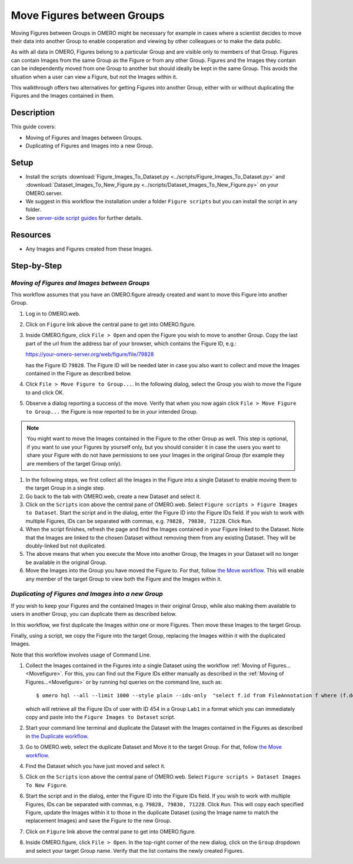 Move Figures between Groups
===========================

Moving Figures between Groups in OMERO might be necessary for example in cases where a scientist decides to move their data into another Group to enable cooperation and viewing by other colleagues or to make the data public.

As with all data in OMERO, Figures belong to a particular Group and are visible only to members of that Group. Figures can contain Images from the same Group as the Figure or from any other Group. Figures and the Images they contain can be independently moved from one Group to another but should ideally be kept in the same Group. This avoids the situation when a user can view a Figure, but not the Images within it.

This walkthrough offers two alternatives for getting Figures into another Group, either with or without duplicating the Figures and the Images contained in them.

Description
-----------

This guide covers:

- Moving of Figures and Images between Groups.
- Duplicating of Figures and Images into a new Group.

Setup
-----

-  Install the scripts :download:`Figure_Images_To_Dataset.py <../scripts/Figure_Images_To_Dataset.py>` and :download:`Dataset_Images_To_New_Figure.py <../scripts/Dataset_Images_To_New_Figure.py>`  on your OMERO.server.
-  We suggest in this workflow the installation under a folder ``Figure scripts`` but you can install the script in any folder.
-  See `server-side script guides <https://omero-guides.readthedocs.io/en/latest/scripts/docs/index.html>`__ for further details.

Resources
---------

-  Any Images and Figures created from these Images.

Step-by-Step
------------

.. _Movefigure:

*Moving of Figures and Images between Groups*
~~~~~~~~~~~~~~~~~~~~~~~~~~~~~~~~~~~~~~~~~~~~~

This workflow assumes that you have an OMERO.figure already created and want to move this Figure into another Group.

#.  Log in to OMERO.web.

#.  Click on ``Figure`` link above the central pane to get into OMERO.figure.

#.  Inside OMERO.figure, click ``File > Open`` and open the Figure you wish to move to another Group. Copy the last part of the url from the address bar of your browser, which contains the Figure ID, e.g.:

    https://your-omero-server.org/web/figure/file/79828

    has the Figure ID ``79828``. The Figure ID will be needed later in case you also want to collect and move the Images contained in the Figure as described below.

#.  Click ``File > Move Figure to Group...``. In the following dialog, select the Group you wish to move the Figure to and click OK.

#.  Observe a dialog reporting a success of the move. Verify that when you now again click ``File > Move Figure to Group...`` the Figure is now reported to be in your intended Group.

.. note::
      You might want to move the Images contained in the Figure to the other Group as well. This step is optional, if you want to use your Figures by yourself only, but you should consider it in case the users you want to share your Figure with do not have permissions to see your Images in the original Group (for example they are members of the target Group only).

#.  In the following steps, we first collect all the Images in the Figure into a single Dataset to enable moving them to the target Group in a single step.

#.  Go back to the tab with OMERO.web, create a new Dataset and select it.

#.  Click on the ``Scripts`` icon |image1| above the central pane of OMERO.web. Select ``Figure scripts > Figure Images to Dataset``. Start the script and in the dialog, enter the Figure ID into the Figure IDs field. If you wish to work with multiple Figures, IDs can be separated with commas, e.g. ``79828, 79830, 71228``. Click ``Run``.

#.  When the script finishes, refresh the page and find the Images contained in your Figure linked to the Dataset. Note that the Images are linked to the chosen Dataset without removing them from any existing Dataset. They will be doubly-linked but not duplicated.

#.  The above means that when you execute the Move into another Group, the Images in your Dataset will no longer be available in the original Group.

#.  Move the Images into the Group you have moved the Figure to. For that, follow `the Move workflow <https://omero-guides.readthedocs.io/en/latest/introduction/docs/data-management.html#move-data-between-groups>`__. This will enable any member of the target Group to view both the Figure and the Images within it.

*Duplicating of Figures and Images into a new Group*
~~~~~~~~~~~~~~~~~~~~~~~~~~~~~~~~~~~~~~~~~~~~~~~~~~~~

If you wish to keep your Figures and the contained Images in their original Group, while also making them available to users in another Group, you can duplicate them as described below.

In this workflow, we first duplicate the Images within one or more Figures. Then move these Images to the target Group.

Finally, using a script, we copy the Figure into the target Group, replacing the Images within it with the duplicated Images.

Note that this workflow involves usage of Command Line.

#.  Collect the Images contained in the Figures into a single Dataset using the workflow :ref:`Moving of Figures...<Movefigure>`. For this, you can find out the Figure IDs either manually as described in the  :ref:`Moving of Figures...<Movefigure>` or by running hql queries on the command line, such as::

    $ omero hql --all --limit 1000 --style plain --ids-only  "select f.id from FileAnnotation f where (f.details.group.name = 'Lab1' and f.details.owner.id = 454)" | sed -e 's/^.*,//g' | paste -s -d, -

    which will retrieve all the Figure IDs of user with ID 454 in a Group ``Lab1`` in a format which you can immediately copy and paste into the ``Figure Images to Dataset`` script.

#.  Start your command line terminal and duplicate the Dataset with the Images contained in the Figures as described in `the Duplicate workflow <https://omero-guides.readthedocs.io/en/latest/introduction/docs/data-management.html#command-line-duplicating-objects>`__.

#.  Go to OMERO.web, select the duplicate Dataset and Move it to the target Group. For that, follow `the Move workflow <https://omero-guides.readthedocs.io/en/latest/introduction/docs/data-management.html#move-data-between-groups>`__.

#.  Find the Dataset which you have just moved and select it.

#.  Click on the ``Scripts`` icon |image1| above the central pane of OMERO.web. Select ``Figure scripts > Dataset Images To New Figure``. 

#.  Start the script and in the dialog, enter the Figure ID into the Figure IDs field. If you wish to work with multiple Figures, IDs can be separated with commas, e.g. ``79828, 79830, 71228``. Click ``Run``. This will copy each specified Figure, update the Images within it to those in the duplicate Dataset (using the Image name to match the replacement Images) and save the Figure to the new Group.

#.  Click on ``Figure`` link above the central pane to get into OMERO.figure.

#.  Inside OMERO.figure, click ``File > Open``. In the top-right corner of the new dialog, click on the ``Group`` dropdown and select your target Group name. Verify that the list contains the newly created Figures.


.. |image1| image:: images/scripts_icon.png
   :width: 0.36621in
   :height: 0.27231in
